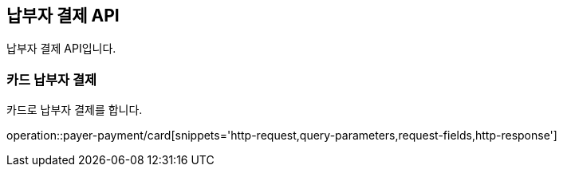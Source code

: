 == 납부자 결제 API
:doctype: book
:source-highlighter: highlightjs
:toc: left
:toclevels: 2
:seclinks:

납부자 결제 API입니다.

=== 카드 납부자 결제

카드로 납부자 결제를 합니다.

operation::payer-payment/card[snippets='http-request,query-parameters,request-fields,http-response']